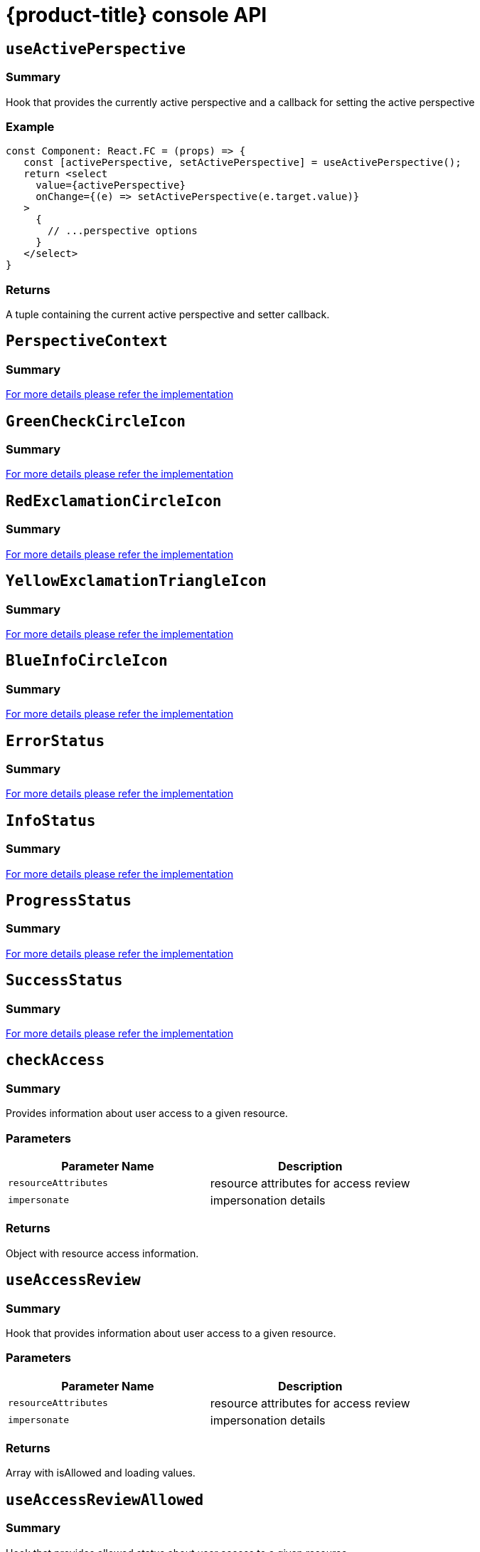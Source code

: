 // Module included in the following assemblies:
//
// * web_console/dynamic-plug-ins-reference.adoc

:_content-type: REFERENCE
[id="dynamic-plug-in-api_{context}"]
= {product-title} console API

== `useActivePerspective`

=== Summary

Hook that provides the currently active perspective and a callback for
setting the active perspective

=== Example

[source,tsx]
----
const Component: React.FC = (props) => {
   const [activePerspective, setActivePerspective] = useActivePerspective();
   return <select
     value={activePerspective}
     onChange={(e) => setActivePerspective(e.target.value)}
   >
     {
       // ...perspective options
     }
   </select>
}
----

=== Returns

A tuple containing the current active perspective and setter callback.

== `PerspectiveContext`

=== Summary

https://github.com/openshift/console/tree/release-4.11/frontend/packages/console-dynamic-plugin-sdk/src/perspective/perspective-context.ts[For
more details please refer the implementation]

== `GreenCheckCircleIcon`

=== Summary

https://github.com/openshift/console/tree/release-4.11/frontend/packages/console-dynamic-plugin-sdk/src/app/components/status/icons.tsx[For
more details please refer the implementation]

== `RedExclamationCircleIcon`

=== Summary

https://github.com/openshift/console/tree/release-4.11/frontend/packages/console-dynamic-plugin-sdk/src/app/components/status/icons.tsx[For
more details please refer the implementation]

== `YellowExclamationTriangleIcon`

=== Summary

https://github.com/openshift/console/tree/release-4.11/frontend/packages/console-dynamic-plugin-sdk/src/app/components/status/icons.tsx[For
more details please refer the implementation]

== `BlueInfoCircleIcon`

=== Summary

https://github.com/openshift/console/tree/release-4.11/frontend/packages/console-dynamic-plugin-sdk/src/app/components/status/icons.tsx[For
more details please refer the implementation]

== `ErrorStatus`

=== Summary

https://github.com/openshift/console/tree/release-4.11/frontend/packages/console-dynamic-plugin-sdk/src/app/components/status/statuses.tsx[For
more details please refer the implementation]

== `InfoStatus`

=== Summary

https://github.com/openshift/console/tree/release-4.11/frontend/packages/console-dynamic-plugin-sdk/src/app/components/status/statuses.tsx[For
more details please refer the implementation]

== `ProgressStatus`

=== Summary

https://github.com/openshift/console/tree/release-4.11/frontend/packages/console-dynamic-plugin-sdk/src/app/components/status/statuses.tsx[For
more details please refer the implementation]

== `SuccessStatus`

=== Summary

https://github.com/openshift/console/tree/release-4.11/frontend/packages/console-dynamic-plugin-sdk/src/app/components/status/statuses.tsx[For
more details please refer the implementation]

== `checkAccess`

=== Summary

Provides information about user access to a given resource.

=== Parameters

[cols=",",options="header",]
|===
|Parameter Name |Description
|`resourceAttributes` |resource attributes for access review
|`impersonate` |impersonation details
|===

=== Returns

Object with resource access information.

== `useAccessReview`

=== Summary

Hook that provides information about user access to a given resource.

=== Parameters

[cols=",",options="header",]
|===
|Parameter Name |Description
|`resourceAttributes` |resource attributes for access review
|`impersonate` |impersonation details
|===

=== Returns

Array with isAllowed and loading values.

== `useAccessReviewAllowed`

=== Summary

Hook that provides allowed status about user access to a given resource.

=== Parameters

[cols=",",options="header",]
|===
|Parameter Name |Description
|`resourceAttributes` |resource attributes for access review
|`impersonate` |impersonation details
|===

=== Returns

The isAllowed boolean value.

== `useSafetyFirst`

=== Summary

Hook that ensures a safe asynchronnous setting of React state in case a
given component could be
unmounted.(https://github.com/facebook/react/issues/14113)

=== Parameters

[cols=",",options="header",]
|===
|Parameter Name |Description
|`initialState` |initial state value
|===

=== Returns

An array with a pair of state value and it's set function.

== `useResolvedExtensions`

=== Summary

React hook for consuming Console extensions with resolved `CodeRef`
properties.This hook accepts the same argument(s) as `useExtensions`
hook and returns an adapted list of extension instances, resolving all
code references within each extension's properties.Initially, the hook
returns an empty array. Once the resolution is complete, the React
component is re-rendered with the hook returning an adapted list of
extensions.When the list of matching extensions changes, the resolution
is restarted. The hook will continue to return the previous result until
the resolution completes.The hook's result elements are guaranteed to be
referentially stable across re-renders.

=== Example

[source,ts]
----
const [navItemExtensions, navItemsResolved] = useResolvedExtensions<NavItem>(isNavItem);
// process adapted extensions and render your component
----

=== Parameters

[cols=",",options="header",]
|===
|Parameter Name |Description
|`typeGuards` |A list of callbacks that each accept a dynamic plugin
extension as an argument and return a boolean flag indicating whether or
not the extension meets desired type constraints
|===

=== Returns

Tuple containing a list of adapted extension instances with resolved
code references, a boolean flag indicating whether the resolution is
complete, and a list of errors detected during the resolution.

== `HorizontalNav`

=== Summary

A component that creates a Navigation bar. It takes array of NavPage
objects and renderes a NavBar.Routing is handled as part of the
component.

=== Example

[source,ts]
----
const HomePage: React.FC = (props) => {
    const page = {
      href: '/home',
      name: 'Home',
      component: () => <>Home</>
    }
    return <HorizontalNav match={props.match} pages={[page]} />
}
----

=== Parameters

[cols=",",options="header",]
|===
|Parameter Name |Description
|`resource` |The resource associated with this Navigation, an object of
K8sResourceCommon type

|`pages` |An array of page objects

|`match` |match object provided by React Router
|===

== `VirtualizedTable`

=== Summary

https://github.com/openshift/console/tree/release-4.11/frontend/public/components/factory/Table/VirtualizedTable.tsx[For
more details please refer the implementation]

== `TableData`

=== Summary

https://github.com/openshift/console/tree/release-4.11/frontend/public/components/factory/Table/VirtualizedTable.tsx[For
more details please refer the implementation]

== `useActiveColumns`

=== Summary

A hook that provides a list of user-selected active TableColumns.

=== Example

[source,tsx]
----
  // See implementation for more details on TableColumn type
  const [activeColumns, userSettingsLoaded] = useActiveColumns({
    columns,
    showNamespaceOverride: false,
    columnManagementID,
  });
  return userSettingsAreLoaded ? <VirtualizedTable columns={activeColumns} {...otherProps} /> : null
----

=== Parameters

[cols=",",options="header",]
|===
|Parameter Name |Description
|`options` |Which are passed as a key-value map

|`` |options.columns - An array of all available TableColumns

|`` |options.showNamespaceOverride - (optional) If true, a namespace
column will be included, regardless of column management selections

|`` |options.columnManagementID - (optional) A unique id used to persist
and retrieve column management selections to and from user settings.
Usually a 'group~verion~kind' string for a resource.
|===

=== Returns

A tuple containing the current user selected active columns (a subset of
options.columns), and a boolean flag indicating whether user settings
have been loaded.

== `ListPageHeader`

=== Summary

https://github.com/openshift/console/tree/release-4.11/frontend/public/components/factory/ListPage/ListPageHeader.tsx[For
more details please refer the implementation]

== `ListPageCreate`

=== Summary

https://github.com/openshift/console/tree/release-4.11/frontend/public/components/factory/ListPage/ListPageCreate.tsx[For
more details please refer the implementation]

== `ListPageCreateLink`

=== Summary

https://github.com/openshift/console/tree/release-4.11/frontend/public/components/factory/ListPage/ListPageCreate.tsx[For
more details please refer the implementation]

== `ListPageCreateButton`

=== Summary

https://github.com/openshift/console/tree/release-4.11/frontend/public/components/factory/ListPage/ListPageCreate.tsx[For
more details please refer the implementation]

== `ListPageCreateDropdown`

=== Summary

https://github.com/openshift/console/tree/release-4.11/frontend/public/components/factory/ListPage/ListPageCreate.tsx[For
more details please refer the implementation]

== `ListPageFilter`

=== Summary

https://github.com/openshift/console/tree/release-4.11/frontend/public/components/factory/ListPage/ListPageFilter.tsx[For
more details please refer the implementation]

== `useListPageFilter`

=== Summary

A hook that manages filter state for the ListPageFilter component.

=== Example

[source,tsx]
----
  // See implementation for more details on RowFilter and FilterValue types
  const [staticData, filteredData, onFilterChange] = useListPageFilter(
    data,
    rowFilters,
    staticFilters,
  );
  // ListPageFilter updates filter state based on user interaction and resulting filtered data can be rendered in an independent component.
  return (
    <>
      <ListPageHeader .../>
      <ListPagBody>
        <ListPageFilter data={staticData} onFilterChange={onFilterChange} />
        <List data={filteredData} />
      </ListPageBody>
    </>
  )
----

=== Parameters

[cols=",",options="header",]
|===
|Parameter Name |Description
|`data` |An array of data points

|`rowFilters` |(optional) An array of RowFilter elements that define the
available filter options

|`staticFilters` |(optional) An array of FilterValue elements that are
statically applied to the data
|===

=== Returns

A tuple containing the data filtered by all static filteres, the data
filtered by all static and row filters, and a callback that updates
rowFilters

== `ResourceLink`

=== Summary

Component that creates a link to a specific resource type with an icon
badge

=== Example

[source,tsx]
----
  <ResourceLink
      kind="Pod"
      name="testPod"
      title={metadata.uid}
  />
----

=== Parameters

[cols=",",options="header",]
|===
|Parameter Name |Description
|`kind` |(optional) the kind of resource i.e. Pod, Deployment, Namespace

|`groupVersionKind` |(optional) object with groupd, version, and kind

|`className` |(optional) class style for component

|`displayName` |(optional) display name for component, overwrites the
resource name if set

|`inline` |(optional) flag to create icon badge and name inline with
children

|`linkTo` |(optional) flag to create a Link object - defaults to true

|`name` |(optional) name of resource

|`namesapce` |(optional) specific namespace for the kind resource to
link to

|`hideIcon` |(optional) flag to hide the icon badge

|`title` |(optional) title for the link object (not displayed)

|`dataTest` |(optional) identifier for testing

|`onClick` |(optional) callback function for when component is clicked

|`truncate` |(optional) flag to truncate the link if too long
|===

== `useK8sModel`

=== Summary

Hook that retrieves the k8s model for provided K8sGroupVersionKind from
redux.

=== Example

[source,ts]
----
const Component: React.FC = () => {
  const [model, inFlight] = useK8sModel({ group: 'app'; version: 'v1'; kind: 'Deployment' });
  return ...
}
----

=== Parameters

[cols=",",options="header",]
|===
|Parameter Name |Description
|`groupVersionKind` |group, version, kind of k8s resource \{@link
K8sGroupVersionKind} is preferred alternatively can pass reference for
group, version, kind which is deprecated i.e `group~version~kind`
\{@link K8sResourceKindReference}.
|===

=== Returns

An array with the first item as k8s model and second item as inFlight
status

== `useK8sModels`

=== Summary

Hook that retrieves all current k8s models from redux.

=== Example

[source,ts]
----
const Component: React.FC = () => {
  const [models, inFlight] = UseK8sModels();
  return ...
}
----

=== Returns

An array with the first item as the list of k8s model and second item as
inFlight status

== `useK8sWatchResource`

=== Summary

Hook that retrieves the k8s resource along with status for loaded and
error.

=== Example

[source,ts]
----
const Component: React.FC = () => {
  const watchRes = {
        ...
      }
  const [data, loaded, error] = UseK8sWatchResource(watchRes)
  return ...
}
----

=== Parameters

[cols=",",options="header",]
|===
|Parameter Name |Description
|`initResource` |options needed to watch for resource.
|===

=== Returns

An array with first item as resource(s), second item as loaded status
and third item as error state if any.

== `useK8sWatchResources`

=== Summary

Hook that retrieves the k8s resources along with their respective status
for loaded and error.

=== Example

[source,ts]
----
const Component: React.FC = () => {
  const watchResources = {
        'deployment': {...},
        'pod': {...}
        ...
      }
  const {deployment, pod}  = UseK8sWatchResources(watchResources)
  return ...
}
----

=== Parameters

[cols=",",options="header",]
|===
|Parameter Name |Description
|`initResources` |resources need to be watched as key-value pair,
wherein key will be unique to resource and value will be options needed
to watch for the respective resource.
|===

=== Returns

A map where keys are as provided in initResouces and value has three
properties data, loaded and error.

== `consoleFetch`

=== Summary

A custom wrapper around `fetch` that adds console specific headers and
allows for retries and timeouts.It also validates the response status
code and throws appropriate error or logs out the user if required.

=== Parameters

[cols=",",options="header",]
|===
|Parameter Name |Description
|`url` |The URL to fetch
|`options` |The options to pass to fetch
|`timeout` |The timeout in milliseconds
|===

==== Returns

A promise that resolves to the response

== `consoleFetchJSON`

=== Summary

A custom wrapper around `fetch` that adds console specific headers and
allows for retries and timeouts.It also validates the response status
code and throws appropriate error or logs out the user if required.It
returns the response as a JSON object.Uses consoleFetch internally.

=== Parameters

[cols=",",options="header",]
|===
|Parameter Name |Description
|`url` |The URL to fetch

|`method` |The HTTP method to use. Defaults to GET

|`options` |The options to pass to fetch

|`timeout` |The timeout in milliseconds

|`cluster` |The name of the cluster to make the request to. Defaults to
the active cluster the user has selected
|===

=== Returns

A promise that resolves to the response as JSON object.

== `consoleFetchText`

=== Summary

A custom wrapper around `fetch` that adds console specific headers and
allows for retries and timeouts.It also validates the response status
code and throws appropriate error or logs out the user if required.It
returns the response as a text.Uses consoleFetch internally.

=== Parameters

[cols=",",options="header",]
|===
|Parameter Name |Description
|`url` |The URL to fetch

|`options` |The options to pass to fetch

|`timeout` |The timeout in milliseconds

|`cluster` |The name of the cluster to make the request to. Defaults to
the active cluster the user has selected
|===

=== Returns

A promise that resolves to the response as text.

== `getConsoleRequestHeaders`

=== Summary

A function that creates impersonation and multicluster related headers
for API requests using current redux state.

=== Parameters

[cols=",",options="header",]
|===
|Parameter Name |Description
|`targetCluster` |override the current active cluster with the provided
targetCluster
|===

=== Returns

an object containing the appropriate impersonation and clustr requst
headers, based on redux state

== `k8sGetResource`

=== Summary

It fetches a resource from the cluster, based on the provided options.If
the name is provided it returns one resource else it returns all the
resources matching the model.

=== Parameters

[cols=",",options="header",]
|===
|Parameter Name |Description
|`options` |Which are passed as key-value pairs in the map

|`` |options.model - k8s model

|`` |options.name - The name of the resource, if not provided then it'll
look for all the resources matching the model.

|`` |options.ns - The namespace to look into, should not be specified
for cluster-scoped resources.

|`` |options.path - Appends as subpath if provided

|`` |options.queryParams - The query parameters to be included in the
URL.

|`` |options.requestInit - The fetch init object to use. This can have
request headers, method, redirect, etc.See more
https://microsoft.github.io/PowerBI-JavaScript/interfaces/_node_modules_typedoc_node_modules_typescript_lib_lib_dom_d_.requestinit.html
|===

|

=== Returns

A promise that resolves to the response as JSON object with a resource
if the name is providedelse it returns all the resources matching the
model. In case of failure, the promise gets rejected with HTTP error
response.

== `k8sCreateResource`

=== Summary

It creates a resource in the cluster, based on the provided options.

=== Parameters

[cols=",",options="header",]
|===
|Parameter Name |Description
|`options` |Which are passed as key-value pairs in the map

|`` |options.model - k8s model

|`` |options.data - payload for the resource to be created

|`` |options.path - Appends as subpath if provided

|`` |options.queryParams - The query parameters to be included in the
URL.
|===

=== Returns

A promise that resolves to the response of the resource created.In case
of failure promise gets rejected with HTTP error response.

== `k8sUpdateResource`

=== Summary

It updates the entire resource in the cluster, based on provided
options.When a client needs to replace an existing resource entirely,
they can use k8sUpdate.Alternatively can use k8sPatch to perform the
partial update.

=== Parameters

[cols=",",options="header",]
|===
|Parameter Name |Description
|`options` |which are passed as key-value pair in the map

|`` |options.model - k8s model

|`` |options.data - payload for the k8s resource to be updated

|`` |options.ns - namespace to look into, it should not be specified for
cluster-scoped resources.

|`` |options.name - resource name to be updated.

|`` |options.path - Appends as subpath if provided

|`` |options.queryParams - The query parameters to be included in the
URL.
|===

==== Returns

A promise that resolves to the response of the resource updated.In case
of failure promise gets rejected with HTTP error response.

== `k8sPatchResource`

=== Summary

It patches any resource in the cluster, based on provided options.When a
client needs to perform the partial update, they can use
k8sPatch.Alternatively can use k8sUpdate to replace an existing resource
entirely. See more https://datatracker.ietf.org/doc/html/rfc6902

=== Parameters

[cols=",",options="header",]
|===
|Parameter Name |Description
|`options` |Which are passed as key-value pairs in the map.

|`` |options.model - k8s model

|`` |options.resource - The resource to be patched.

|`` |options.data - Only the data to be patched on existing resource
with the operation, path, and value.

|`` |options.path - Appends as subpath if provided.

|`` |options.queryParams - The query parameters to be included in the
URL.
|===

=== Returns

A promise that resolves to the response of the resource patched.In case
of failure promise gets rejected with HTTP error response.

== `k8sDeleteResource`

=== Summary

It deletes resources from the cluster, based on the provided model,
resource.The garbage collection works based on 'Foreground' |
'Background', can be configured with propagationPolicy property in
provided model or passed in json.

=== Example

\{ kind: 'DeleteOptions', apiVersion: 'v1', propagationPolicy }

=== Parameters

[cols=",",options="header",]
|===
|Parameter Name |Description
|`options` |which are passed as key-value pair in the map.

|`` |options.model - k8s model

|`` |options.resource - The resource to be deleted.

|`` |options.path - Appends as subpath if provided

|`` |options.queryParams - The query parameters to be included in the
URL.

|`` |options.requestInit - The fetch init object to use. This can have
request headers, method, redirect, etc.See more
https://microsoft.github.io/PowerBI-JavaScript/interfaces/_node_modules_typedoc_node_modules_typescript_lib_lib_dom_d_.requestinit.html
|===

| | `` | options.json - Can control garbage collection of resources
explicitly if provided else will default to model's "propagationPolicy".
|

=== Returns

A promise that resolves to the response of kind Status.In case of
failure promise gets rejected with HTTP error response.

== `k8sListResource`

=== Summary

It lists the resources as an array in the cluster, based on provided
options.

=== Parameters

[cols=",",options="header",]
|===
|Parameter Name |Description
|`options` |Which are passed as key-value pairs in the map

|`` |options.model - k8s model

|`` |options.queryParams - The query parameters to be included in the
URL and can pass label selector's as well with key "labelSelector".

|`` |options.requestInit - The fetch init object to use. This can have
request headers, method, redirect, etc.See more
https://microsoft.github.io/PowerBI-JavaScript/interfaces/_node_modules_typedoc_node_modules_typescript_lib_lib_dom_d_.requestinit.html
|===

|

=== Returns

A promise that resolves to the response

== `k8sListResourceItems`

=== Summary

Same interface as \{@link k8sListResource} but returns the sub items.

== `getAPIVersionForModel`

=== Summary

Provides apiVersion for a k8s model.

=== Parameters

[cols=",",options="header",]
|===
|Parameter Name |Description
|`model` |k8s model
|===

=== Returns

The apiVersion for the model i.e `group/version`.

== `getGroupVersionKindForResource`

=== Summary

Provides a group, version, and kind for a resource.

=== Parameters

[cols=",",options="header",]
|===
|Parameter Name |Description
|`resource` |k8s resource
|===

=== Returns

The group, version, kind for the provided resource.If the resource does
not have an API group, group "core" will be returned.If the resource has
an invalid apiVersion then it'll throw Error.

== `getGroupVersionKindForModel`

=== Summary

Provides a group, version, and kind for a k8s model.

=== Parameters

[cols=",",options="header",]
|===
|Parameter Name |Description
|`model` |k8s model
|===

=== Returns

The group, version, kind for the provided model.If the model does not
have an apiGroup, group "core" will be returned.

== `StatusPopupSection`

=== Summary

https://github.com/openshift/console/tree/release-4.11/frontend/packages/console-shared/src/components/dashboard/status-card/StatusPopup.tsx[For
more details please refer the implementation]

== `StatusPopupItem`

=== Summary

https://github.com/openshift/console/tree/release-4.11/frontend/packages/console-shared/src/components/dashboard/status-card/StatusPopup.tsx[For
more details please refer the implementation]

== `Overview`

=== Summary

https://github.com/openshift/console/tree/release-4.11/frontend/packages/console-shared/src/components/dashboard/Dashboard.tsx[For
more details please refer the implementation]

== `OverviewGrid`

=== Summary

https://github.com/openshift/console/tree/release-4.11/frontend/packages/console-shared/src/components/dashboard/DashboardGrid.tsx[For
more details please refer the implementation]

== `InventoryItem`

=== Summary

https://github.com/openshift/console/tree/release-4.11/frontend/packages/console-shared/src/components/dashboard/inventory-card/InventoryCard.tsx[For
more details please refer the implementation]

== `InventoryItemTitle`

=== Summary

https://github.com/openshift/console/tree/release-4.11/frontend/packages/console-shared/src/components/dashboard/inventory-card/InventoryCard.tsx[For
more details please refer the implementation]

== `InventoryItemBody`

=== Summary

https://github.com/openshift/console/tree/release-4.11/frontend/packages/console-shared/src/components/dashboard/inventory-card/InventoryCard.tsx[For
more details please refer the implementation]

== `InventoryItemStatus`

=== Summary

https://github.com/openshift/console/tree/release-4.11/frontend/packages/console-shared/src/components/dashboard/inventory-card/InventoryCard.tsx[For
more details please refer the implementation]

== `InventoryItemLoading`

=== Summary

https://github.com/openshift/console/tree/release-4.11/frontend/packages/console-shared/src/components/dashboard/inventory-card/InventoryCard.tsx[For
more details please refer the implementation]

== `useFlag`

=== Summary

Hook that returns the given feature flag from FLAGS redux state.

=== Parameters

[cols=",",options="header",]
|===
|Parameter Name |Description
|`flag` |The feature flag to return
|===

=== Returns

the boolean value of the requested feature flag or undefined

== `ResourceYAMLEditor`

=== Summary

A lazy loaded YAML editor for Kubernetes resources with hover help and
completion.The editor will handle updating the resource when the user
clicks save unless an onSave handler is provided.It should be wrapped in
a React.Suspense component.

=== Example

[source,tsx]
----
<React.Suspense fallback={<LoadingBox />}>
  <ResourceYAMLEditor
    initialResource={resource}
    header="Create resource"
    onSave={(content) => updateResource(content)}
  />
</React.Suspense>
----

=== Parameters

[cols=",",options="header",]
|===
|Parameter Name |Description
|`initialResource` |YAML/Object representing a resource to be shown by
the editor.This prop is used only during the inital render
|===

| | `header` | Add a header on top of the YAML editor | | `onSave` |
Callback for the Save button.Passing it will override the default update
performed on the resource by the editor |


== `ResourceEventStream`

=== Summary

A component to show events related to a particular resource.

=== Example

[source,tsx]
----
const [resource, loaded, loadError] = useK8sWatchResource(clusterResource);
return <ResourceEventStream resource={resource} />
----

==== Parameters

[cols=",",options="header",]
|===
|Parameter Name |Description
|`` |\{ResourceEventStreamProps['resource']} - An object whose related
events should be shown.
|===

== `usePrometheusPoll`

=== Summary

React hook to poll Prometheus for a single query.

=== Parameters

[cols=",",options="header",]
|===
|Parameter Name |Description
|`options` |Which is passed as a key-value map

|`` |options.query - Prometheus query string. If empty or undefined,
polling is not started.

|`` |options.delay - polling delay interval (ms)

|`` |options.endpoint - one of the PrometheusEndpoint (label, query,
range, rules, targets)

|`` |options.endTime - for QUERY_RANGE enpoint, end of the query range

|`` |options.samples - for QUERY_RANGE enpoint

|`` |options.timespan - for QUERY_RANGE enpoint

|`` |options.namespace - a search param to append

|`` |options.timeout - a search param to append
|===

=== Returns

A tuple containing the query response, a boolean flag indicating whether
the response has completed, and any errors encountered during the
request or post-processing of the request

== `Timestamp`

=== Summary

A component to render timestamp.The timestamps are synchronized between
invidual instances of the Timestamp component.The provided timestamp is
formatted according to user locale.

=== Parameters

[cols=",",options="header",]
|===
|Parameter Name |Description
|`timestamp` |the timestamp to render. Format is expected to be ISO 8601
(used by Kubernetes), epoch timestamp, or an instance of a Date.

|`simple` |render simple version of the component omitting icon and
tooltip.

|`omitSuffix` |formats the date ommiting the suffix.

|`className` |additional class name for the component.
|===